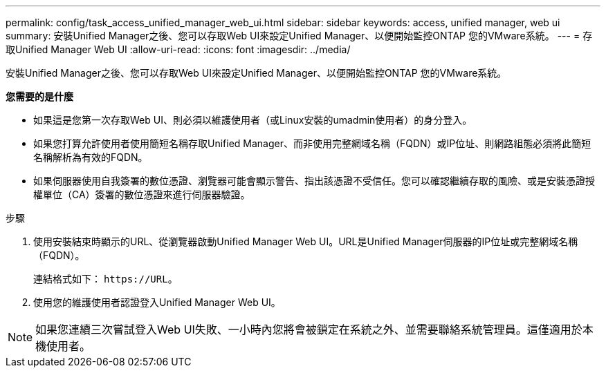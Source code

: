 ---
permalink: config/task_access_unified_manager_web_ui.html 
sidebar: sidebar 
keywords: access, unified manager, web ui 
summary: 安裝Unified Manager之後、您可以存取Web UI來設定Unified Manager、以便開始監控ONTAP 您的VMware系統。 
---
= 存取Unified Manager Web UI
:allow-uri-read: 
:icons: font
:imagesdir: ../media/


[role="lead"]
安裝Unified Manager之後、您可以存取Web UI來設定Unified Manager、以便開始監控ONTAP 您的VMware系統。

*您需要的是什麼*

* 如果這是您第一次存取Web UI、則必須以維護使用者（或Linux安裝的umadmin使用者）的身分登入。
* 如果您打算允許使用者使用簡短名稱存取Unified Manager、而非使用完整網域名稱（FQDN）或IP位址、則網路組態必須將此簡短名稱解析為有效的FQDN。
* 如果伺服器使用自我簽署的數位憑證、瀏覽器可能會顯示警告、指出該憑證不受信任。您可以確認繼續存取的風險、或是安裝憑證授權單位（CA）簽署的數位憑證來進行伺服器驗證。


.步驟
. 使用安裝結束時顯示的URL、從瀏覽器啟動Unified Manager Web UI。URL是Unified Manager伺服器的IP位址或完整網域名稱（FQDN）。
+
連結格式如下： `\https://URL`。

. 使用您的維護使用者認證登入Unified Manager Web UI。



NOTE: 如果您連續三次嘗試登入Web UI失敗、一小時內您將會被鎖定在系統之外、並需要聯絡系統管理員。這僅適用於本機使用者。
